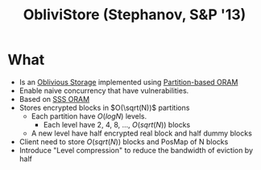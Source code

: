 :PROPERTIES:
:ID:       29deb7a4-897b-42c9-985a-0395eb0b1e51
:END:
#+title: ObliviStore (Stephanov, S&P '13)

* What
+ Is an [[id:88b69192-014f-427d-aa88-6949d34949d4][Oblivious Storage]] implemented using [[id:90671cb6-2eb5-4c4b-944d-a2d69286a386][Partition-based ORAM]]
+ Enable naive concurrency that have vulnerabilities.
+ Based on [[id:8c1bb6c5-a9a1-4f67-9ec3-75d71a7ae737][SSS ORAM]]
+ Stores encrypted blocks in $O(\sqrt(N))$  partitions
  + Each partition have $O(logN)$ levels.
    + Each level have 2, 4, 8, ..., $O(sqrt(N))$ blocks
  + A new level have half encrypted real block and half dummy blocks
+ Client need to store $O(sqrt(N))$ blocks and PosMap of N blocks
+ Introduce "Level compression" to reduce the bandwidth of eviction by half
